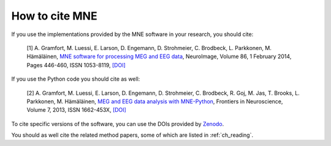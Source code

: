 .. _cite:

How to cite MNE
---------------

If you use the implementations provided by the MNE software in your research, you should cite:

    [1] A. Gramfort, M. Luessi, E. Larson, D. Engemann, D. Strohmeier, C. Brodbeck, L. Parkkonen, M. Hämäläinen, `MNE software for processing MEG and EEG data <http://www.ncbi.nlm.nih.gov/pubmed/24161808>`_, NeuroImage, Volume 86, 1 February 2014, Pages 446-460, ISSN 1053-8119, `[DOI] <http://dx.doi.org/10.1016/j.neuroimage.2013.10.027>`__

If you use the Python code you should cite as well:

    [2] A. Gramfort, M. Luessi, E. Larson, D. Engemann, D. Strohmeier, C. Brodbeck, R. Goj, M. Jas, T. Brooks, L. Parkkonen, M. Hämäläinen, `MEG and EEG data analysis with MNE-Python <http://journal.frontiersin.org/article/10.3389/fnins.2013.00267/abstract>`_, Frontiers in Neuroscience, Volume 7, 2013, ISSN 1662-453X, `[DOI] <http://dx.doi.org/10.3389/fnins.2013.00267>`__

To cite specific versions of the software, you can use the DOIs provided by
`Zenodo <https://zenodo.org/search?ln=en&p=mne-python>`_.

You should as well cite the related method papers, some of which are listed in :ref:`ch_reading`.
